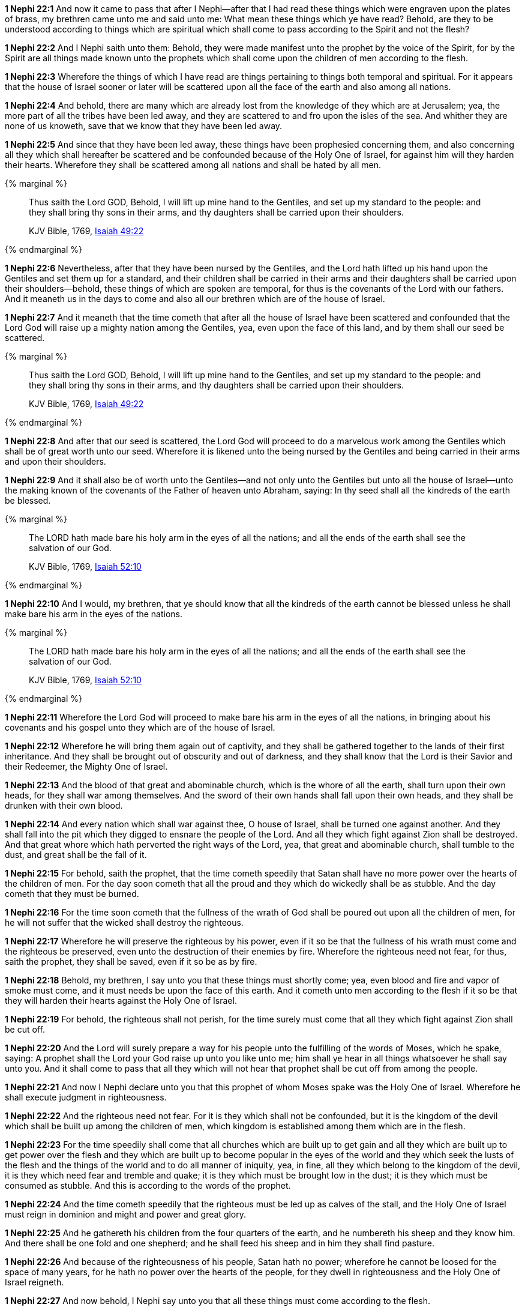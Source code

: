 *1 Nephi 22:1* And now it came to pass that after I Nephi--after that I had read these things which were engraven upon the plates of brass, my brethren came unto me and said unto me: What mean these things which ye have read? Behold, are they to be understood according to things which are spiritual which shall come to pass according to the Spirit and not the flesh?

*1 Nephi 22:2* And I Nephi saith unto them: Behold, they were made manifest unto the prophet by the voice of the Spirit, for by the Spirit are all things made known unto the prophets which shall come upon the children of men according to the flesh.

*1 Nephi 22:3* Wherefore the things of which I have read are things pertaining to things both temporal and spiritual. For it appears that the house of Israel sooner or later will be scattered upon all the face of the earth and also among all nations.

*1 Nephi 22:4* And behold, there are many which are already lost from the knowledge of they which are at Jerusalem; yea, the more part of all the tribes have been led away, and they are scattered to and fro upon the isles of the sea. And whither they are none of us knoweth, save that we know that they have been led away.

*1 Nephi 22:5* And since that they have been led away, these things have been prophesied concerning them, and also concerning all they which shall hereafter be scattered and be confounded because of the Holy One of Israel, for against him will they harden their hearts. Wherefore they shall be scattered among all nations and shall be hated by all men.

{% marginal %}
____
Thus saith the Lord GOD, Behold, I will lift up mine hand to the Gentiles, and set up my standard to the people: and they shall bring thy sons in their arms, and thy daughters shall be carried upon their shoulders.

KJV Bible, 1769, http://www.kingjamesbibleonline.org/Isaiah-Chapter-49/[Isaiah 49:22]
____
{% endmarginal %}


*1 Nephi 22:6* [highlight]#Nevertheless, after that they have been nursed by the Gentiles, and the Lord hath lifted up his hand upon the Gentiles and set them up for a standard, and their children shall be carried in their arms and their daughters shall be carried upon their shoulders--behold, these things of which are spoken are temporal, for thus is the covenants of the Lord with our fathers. And it meaneth us in the days to come and also all our brethren which are of the house of Israel.#

*1 Nephi 22:7* And it meaneth that the time cometh that after all the house of Israel have been scattered and confounded that the Lord God will raise up a mighty nation among the Gentiles, yea, even upon the face of this land, and by them shall our seed be scattered.

{% marginal %}
____
Thus saith the Lord GOD, Behold, I will lift up mine hand to the Gentiles, and set up my standard to the people: and they shall bring thy sons in their arms, and thy daughters shall be carried upon their shoulders.

KJV Bible, 1769, http://www.kingjamesbibleonline.org/Isaiah-Chapter-49/[Isaiah 49:22]
____
{% endmarginal %}


*1 Nephi 22:8* [highlight]#And after that our seed is scattered, the Lord God will proceed to do a marvelous work among the Gentiles which shall be of great worth unto our seed. Wherefore it is likened unto the being nursed by the Gentiles and being carried in their arms and upon their shoulders.#

*1 Nephi 22:9* And it shall also be of worth unto the Gentiles--and not only unto the Gentiles but unto all the house of Israel--unto the making known of the covenants of the Father of heaven unto Abraham, saying: In thy seed shall all the kindreds of the earth be blessed.

{% marginal %}
____
The LORD hath made bare his holy arm in the eyes of all the nations; and all the ends of the earth shall see the salvation of our God.

KJV Bible, 1769, http://www.kingjamesbibleonline.org/Isaiah-Chapter-52/[Isaiah 52:10]
____
{% endmarginal %}


*1 Nephi 22:10* [highlight]#And I would, my brethren, that ye should know that all the kindreds of the earth cannot be blessed unless he shall make bare his arm in the eyes of the nations.#

{% marginal %}
____
The LORD hath made bare his holy arm in the eyes of all the nations; and all the ends of the earth shall see the salvation of our God.

KJV Bible, 1769, http://www.kingjamesbibleonline.org/Isaiah-Chapter-52/[Isaiah 52:10]
____
{% endmarginal %}


*1 Nephi 22:11* [highlight]#Wherefore the Lord God will proceed to make bare his arm in the eyes of all the nations, in bringing about his covenants and his gospel unto they which are of the house of Israel.#

*1 Nephi 22:12* Wherefore he will bring them again out of captivity, and they shall be gathered together to the lands of their first inheritance. And they shall be brought out of obscurity and out of darkness, and they shall know that the Lord is their Savior and their Redeemer, the Mighty One of Israel.

*1 Nephi 22:13* And the blood of that great and abominable church, which is the whore of all the earth, shall turn upon their own heads, for they shall war among themselves. And the sword of their own hands shall fall upon their own heads, and they shall be drunken with their own blood.

*1 Nephi 22:14* And every nation which shall war against thee, O house of Israel, shall be turned one against another. And they shall fall into the pit which they digged to ensnare the people of the Lord. And all they which fight against Zion shall be destroyed. And that great whore which hath perverted the right ways of the Lord, yea, that great and abominable church, shall tumble to the dust, and great shall be the fall of it.

*1 Nephi 22:15* For behold, saith the prophet, that the time cometh speedily that Satan shall have no more power over the hearts of the children of men. For the day soon cometh that all the proud and they which do wickedly shall be as stubble. And the day cometh that they must be burned.

*1 Nephi 22:16* For the time soon cometh that the fullness of the wrath of God shall be poured out upon all the children of men, for he will not suffer that the wicked shall destroy the righteous.

*1 Nephi 22:17* Wherefore he will preserve the righteous by his power, even if it so be that the fullness of his wrath must come and the righteous be preserved, even unto the destruction of their enemies by fire. Wherefore the righteous need not fear, for thus, saith the prophet, they shall be saved, even if it so be as by fire.

*1 Nephi 22:18* Behold, my brethren, I say unto you that these things must shortly come; yea, even blood and fire and vapor of smoke must come, and it must needs be upon the face of this earth. And it cometh unto men according to the flesh if it so be that they will harden their hearts against the Holy One of Israel.

*1 Nephi 22:19* For behold, the righteous shall not perish, for the time surely must come that all they which fight against Zion shall be cut off.

*1 Nephi 22:20* And the Lord will surely prepare a way for his people unto the fulfilling of the words of Moses, which he spake, saying: A prophet shall the Lord your God raise up unto you like unto me; him shall ye hear in all things whatsoever he shall say unto you. And it shall come to pass that all they which will not hear that prophet shall be cut off from among the people.

*1 Nephi 22:21* And now I Nephi declare unto you that this prophet of whom Moses spake was the Holy One of Israel. Wherefore he shall execute judgment in righteousness.

*1 Nephi 22:22* And the righteous need not fear. For it is they which shall not be confounded, but it is the kingdom of the devil which shall be built up among the children of men, which kingdom is established among them which are in the flesh.

*1 Nephi 22:23* For the time speedily shall come that all churches which are built up to get gain and all they which are built up to get power over the flesh and they which are built up to become popular in the eyes of the world and they which seek the lusts of the flesh and the things of the world and to do all manner of iniquity, yea, in fine, all they which belong to the kingdom of the devil, it is they which need fear and tremble and quake; it is they which must be brought low in the dust; it is they which must be consumed as stubble. And this is according to the words of the prophet.

*1 Nephi 22:24* And the time cometh speedily that the righteous must be led up as calves of the stall, and the Holy One of Israel must reign in dominion and might and power and great glory.

*1 Nephi 22:25* And he gathereth his children from the four quarters of the earth, and he numbereth his sheep and they know him. And there shall be one fold and one shepherd; and he shall feed his sheep and in him they shall find pasture.

*1 Nephi 22:26* And because of the righteousness of his people, Satan hath no power; wherefore he cannot be loosed for the space of many years, for he hath no power over the hearts of the people, for they dwell in righteousness and the Holy One of Israel reigneth.

*1 Nephi 22:27* And now behold, I Nephi say unto you that all these things must come according to the flesh.

*1 Nephi 22:28* But behold, all nations, kindreds, tongues, and people shall dwell safely in the Holy One of Israel if it so be that they will repent.

*1 Nephi 22:29* And now I Nephi make an end, for I durst not speak further as yet concerning these things.

*1 Nephi 22:30* Wherefore, my brethren, I would that ye should consider that the things which have been written upon the plates of brass are true, and they testify that a man must be obedient to the commandments of God.

*1 Nephi 22:31* Wherefore ye need not suppose that I and my father are the only ones which have testified and also taught them. Wherefore if ye shall be obedient to the commandments and endure to the end, ye shall be saved at the last day. And thus it is. Amen.

